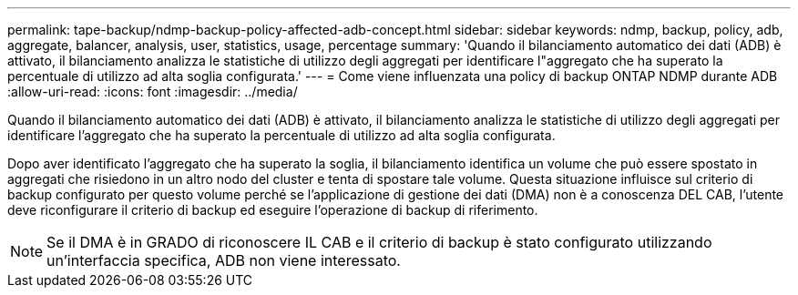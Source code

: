 ---
permalink: tape-backup/ndmp-backup-policy-affected-adb-concept.html 
sidebar: sidebar 
keywords: ndmp, backup, policy, adb, aggregate, balancer, analysis, user, statistics, usage, percentage 
summary: 'Quando il bilanciamento automatico dei dati (ADB) è attivato, il bilanciamento analizza le statistiche di utilizzo degli aggregati per identificare l"aggregato che ha superato la percentuale di utilizzo ad alta soglia configurata.' 
---
= Come viene influenzata una policy di backup ONTAP NDMP durante ADB
:allow-uri-read: 
:icons: font
:imagesdir: ../media/


[role="lead"]
Quando il bilanciamento automatico dei dati (ADB) è attivato, il bilanciamento analizza le statistiche di utilizzo degli aggregati per identificare l'aggregato che ha superato la percentuale di utilizzo ad alta soglia configurata.

Dopo aver identificato l'aggregato che ha superato la soglia, il bilanciamento identifica un volume che può essere spostato in aggregati che risiedono in un altro nodo del cluster e tenta di spostare tale volume. Questa situazione influisce sul criterio di backup configurato per questo volume perché se l'applicazione di gestione dei dati (DMA) non è a conoscenza DEL CAB, l'utente deve riconfigurare il criterio di backup ed eseguire l'operazione di backup di riferimento.

[NOTE]
====
Se il DMA è in GRADO di riconoscere IL CAB e il criterio di backup è stato configurato utilizzando un'interfaccia specifica, ADB non viene interessato.

====